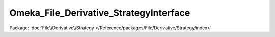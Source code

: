 ---------------------------------------
Omeka_File_Derivative_StrategyInterface
---------------------------------------

Package: :doc:`File\\Derivative\\Strategy </Reference/packages/File/Derivative/Strategy/index>`

.. php:interface:: Omeka_File_Derivative_StrategyInterface

    Interface for pluggable file derivative creation strategies.

    .. php:method:: createImage($sourcePath, $destPath, $type, $sizeConstraint, $mimeType)

        Create an derivative of the given image.

        :type $sourcePath: string
        :param $sourcePath: Local path to the source file.
        :type $destPath: string
        :param $destPath: Local path to write the derivative to.
        :type $type: string
        :param $type: The type of derivative being created.
        :type $sizeConstraint: int
        :param $sizeConstraint: Size limitation on the derivative.
        :type $mimeType: string
        :param $mimeType: MIME type of the original file.
        :returns: bool

    .. php:method:: setOptions($options)

        Set options for the derivative strategy.

        :type $options: array
        :param $options:

    .. php:method:: getOptions()

        Get the options for the strategy.

        :returns: array
